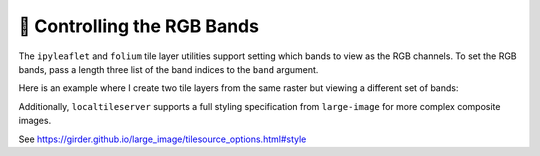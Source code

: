 🧮 Controlling the RGB Bands
----------------------------

The ``ipyleaflet`` and ``folium`` tile layer utilities support setting which bands
to view as the RGB channels. To set the RGB bands, pass a length three list
of the band indices to the ``band`` argument.

Here is an example where I create two tile layers from the same raster but
viewing a different set of bands:

.. jupyter-execute::

  from localtileserver import get_leaflet_tile_layer, examples
  from ipyleaflet import Map, ScaleControl, FullScreenControl, SplitMapControl

  # First, create TileClient using example file
  tile_client = examples.get_landsat()

  # Create 2 tile layers from same raster viewing different bands
  l = get_leaflet_tile_layer(tile_client, band=[7, 5, 4])
  r = get_leaflet_tile_layer(tile_client, band=[5, 3, 2])

  # Make the ipyleaflet map
  m = Map(center=tile_client.center(), zoom=12)
  control = SplitMapControl(left_layer=l, right_layer=r)
  m.add_control(control)
  m.add_control(ScaleControl(position='bottomleft'))
  m.add_control(FullScreenControl())
  m


Additionally, ``localtileserver`` supports a full styling specification
from ``large-image`` for more complex composite images.

See https://girder.github.io/large_image/tilesource_options.html#style

.. jupyter-execute::

  from localtileserver import get_leaflet_tile_layer, examples
  from ipyleaflet import Map

  landsat_client = examples.get_landsat()

  style = {
    'bands': [
      {'band': 5, 'palette': ['#000', '#f00']},
      {'band': 3, 'palette': ['#000', '#0f0']},
      {'band': 2, 'palette': ['#000', '#00f']},
    ]
  }

  l = get_leaflet_tile_layer(tile_client, style=style)

  m = Map(center=tile_client.center(), zoom=12)
  m.add_layer(l)
  m
